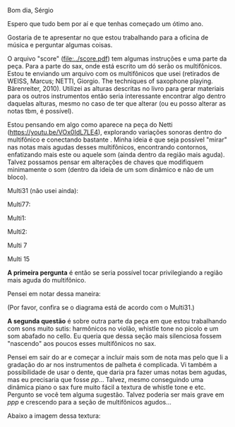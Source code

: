 #+OPTIONS: num:nil toc:nil 
Bom dia, Sérgio

Espero que tudo bem por aí e que tenhas começado um ótimo ano.

Gostaria de te apresentar no que estou trabalhando para a oficina de música e perguntar algumas coisas.

O arquivo "score" ([[file:../score.pdf]]) tem algumas instruções e uma parte da peça. Para a parte do sax, onde está escrito um dó serão os multifônicos. Estou te enviando um arquivo com os multifônicos que usei (retirados de WEISS, Marcus; NETTI, Giorgio. The techniques of saxophone playing. Bärenreiter, 2010). Utilizei as alturas descritas no livro para gerar materiais para os outros instrumentos então seria interessante encontrar algo dentro daquelas alturas, mesmo no caso de ter que alterar (ou eu posso alterar as notas tbm, é possível).

Estou pensando em algo como aparece na peça do Netti (https://youtu.be/VOx0IdL7LE4), explorando variações sonoras dentro do multifônico e conectando bastante . Minha ideia é que seja possível "mirar" nas notas mais agudas desses multifônicos, encontrando contornos, enfatizando mais este ou aquele som (ainda dentro da região mais aguda). Talvez possamos pensar em alterações de chaves que modifiquem minimamente o som (dentro da ideia de um som dinâmico e não de um bloco).

Multi31 (não usei ainda):

#+attr_html: :width 250px
[[file:../images/multi31.png]]


Multi77:

#+attr_html: :width 250px
[[file:../images/multi77.png]]

Multi1:

#+attr_html: :width 250px
[[file:../images/multi1.png]]

Multi2:

#+attr_html: :width 250px
[[file:../images/multi2.png]]


Multi 7

#+attr_html: :width 250px
[[file:../images/multi7.png]]

Multi 15

#+attr_html: :width 250px
[[file:../images/multi15.png]]


*A primeira pergunta* é então se seria possível tocar privilegiando a região mais aguda do multifônico.

Pensei em notar dessa maneira:

#+attr_html: :width 250px
[[file:../mf_sax.png]]


(Por favor, confira se o diagrama está de acordo com o Multi31.)

*A segunda questão* é sobre outra parte da peça em que estou trabalhando com sons muito sutis: harmônicos no violão, whistle tone no picolo e um som abafado no cello. Eu queria que dessa seção mais silenciosa fossem "nascendo" aos poucos esses multifônicos no sax.

Pensei em sair do ar e começar a incluir mais som de nota mas pelo que li a gradação do ar nos instrumentos de palheta é complicada. Vi também a possibilidade de usar o dente, que daria pra fazer umas notas bem agudas, mas eu precisaria que fosse /pp/... Talvez, mesmo conseguindo uma dinâmica piano o sax fure muito fácil a textura de whistle tone e etc. Pergunto se você tem alguma sugestão. Talvez poderia ser mais grave em /ppp/ e crescendo para a seção de multifônicos agudos...

Abaixo a imagem dessa textura:
[[file:../segments/0111_omcwb_B.png]]

